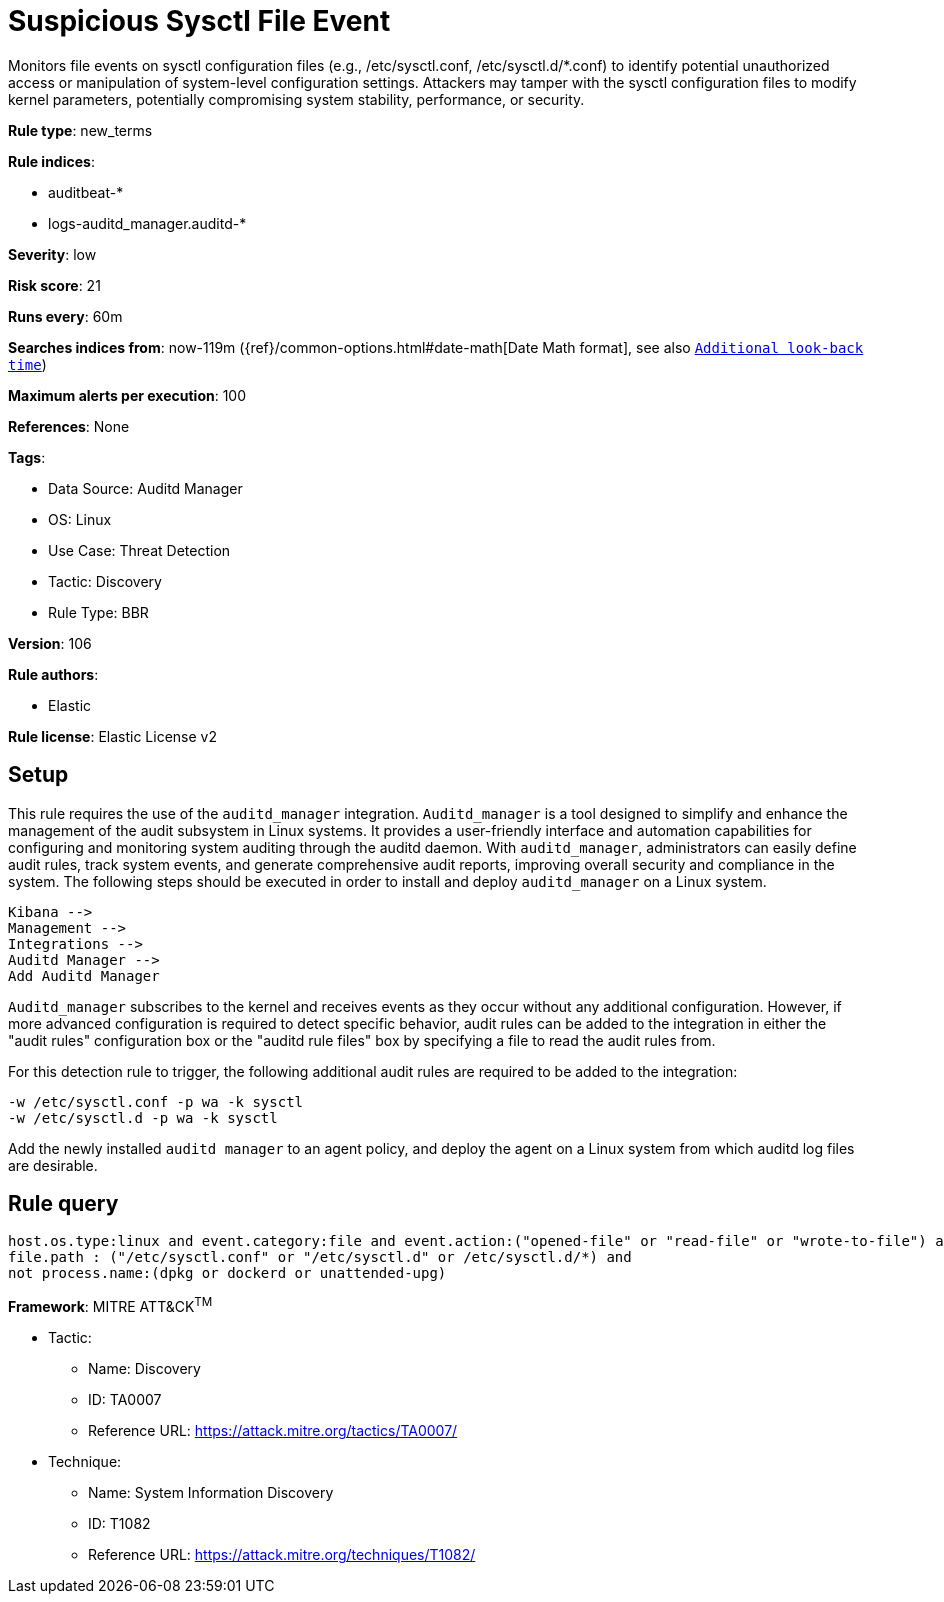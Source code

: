 [[suspicious-sysctl-file-event]]
= Suspicious Sysctl File Event

Monitors file events on sysctl configuration files (e.g., /etc/sysctl.conf, /etc/sysctl.d/*.conf) to identify potential unauthorized access or manipulation of system-level configuration settings. Attackers may tamper with the sysctl configuration files to modify kernel parameters, potentially compromising system stability, performance, or security.

*Rule type*: new_terms

*Rule indices*: 

* auditbeat-*
* logs-auditd_manager.auditd-*

*Severity*: low

*Risk score*: 21

*Runs every*: 60m

*Searches indices from*: now-119m ({ref}/common-options.html#date-math[Date Math format], see also <<rule-schedule, `Additional look-back time`>>)

*Maximum alerts per execution*: 100

*References*: None

*Tags*: 

* Data Source: Auditd Manager
* OS: Linux
* Use Case: Threat Detection
* Tactic: Discovery
* Rule Type: BBR

*Version*: 106

*Rule authors*: 

* Elastic

*Rule license*: Elastic License v2


== Setup

This rule requires the use of the `auditd_manager` integration. `Auditd_manager` is a tool designed to simplify and enhance the management of the audit subsystem in Linux systems. It provides a user-friendly interface and automation capabilities for configuring and monitoring system auditing through the auditd daemon. With `auditd_manager`, administrators can easily define audit rules, track system events, and generate comprehensive audit reports, improving overall security and compliance in the system. The following steps should be executed in order to install and deploy `auditd_manager` on a Linux system.

```
Kibana -->
Management -->
Integrations -->
Auditd Manager -->
Add Auditd Manager
```

`Auditd_manager` subscribes to the kernel and receives events as they occur without any additional configuration. However, if more advanced configuration is required to detect specific behavior, audit rules can be added to the integration in either the "audit rules" configuration box or the "auditd rule files" box by specifying a file to read the audit rules from.

For this detection rule to trigger, the following additional audit rules are required to be added to the integration:

```
-w /etc/sysctl.conf -p wa -k sysctl
-w /etc/sysctl.d -p wa -k sysctl
```

Add the newly installed `auditd manager` to an agent policy, and deploy the agent on a Linux system from which auditd log files are desirable.


== Rule query


[source, js]
----------------------------------
host.os.type:linux and event.category:file and event.action:("opened-file" or "read-file" or "wrote-to-file") and
file.path : ("/etc/sysctl.conf" or "/etc/sysctl.d" or /etc/sysctl.d/*) and
not process.name:(dpkg or dockerd or unattended-upg)

----------------------------------

*Framework*: MITRE ATT&CK^TM^

* Tactic:
** Name: Discovery
** ID: TA0007
** Reference URL: https://attack.mitre.org/tactics/TA0007/
* Technique:
** Name: System Information Discovery
** ID: T1082
** Reference URL: https://attack.mitre.org/techniques/T1082/

